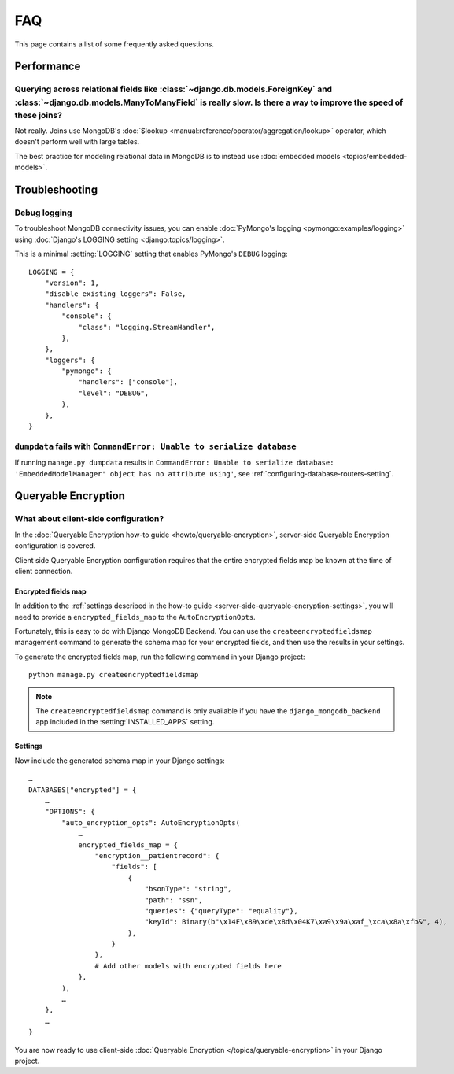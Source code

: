 ===
FAQ
===

This page contains a list of some frequently asked questions.

Performance
===========

Querying across relational fields like :class:`~django.db.models.ForeignKey` and :class:`~django.db.models.ManyToManyField` is really slow. Is there a way to improve the speed of these joins?
-----------------------------------------------------------------------------------------------------------------------------------------------------------------------------------------------

Not really. Joins use MongoDB's :doc:`$lookup
<manual:reference/operator/aggregation/lookup>` operator, which doesn't perform
well with large tables.

The best practice for modeling relational data in MongoDB is to instead use
:doc:`embedded models <topics/embedded-models>`.

Troubleshooting
===============

Debug logging
-------------

To troubleshoot MongoDB connectivity issues, you can enable :doc:`PyMongo's
logging <pymongo:examples/logging>` using :doc:`Django's LOGGING setting
<django:topics/logging>`.

This is a minimal :setting:`LOGGING` setting that enables PyMongo's ``DEBUG``
logging::

    LOGGING = {
        "version": 1,
        "disable_existing_loggers": False,
        "handlers": {
            "console": {
                "class": "logging.StreamHandler",
            },
        },
        "loggers": {
            "pymongo": {
                "handlers": ["console"],
                "level": "DEBUG",
            },
        },
    }

``dumpdata`` fails with ``CommandError: Unable to serialize database``
----------------------------------------------------------------------

If running ``manage.py dumpdata`` results in ``CommandError: Unable to
serialize database: 'EmbeddedModelManager' object has no attribute using'``,
see :ref:`configuring-database-routers-setting`.

.. _queryable-encryption:

Queryable Encryption
====================

What about client-side configuration?
-------------------------------------

In the :doc:`Queryable Encryption how-to guide <howto/queryable-encryption>`,
server-side Queryable Encryption configuration is covered.

Client side Queryable Encryption configuration requires that the entire
encrypted fields map be known at the time of client connection.

Encrypted fields map
~~~~~~~~~~~~~~~~~~~~

In addition to the
:ref:`settings described in the how-to guide <server-side-queryable-encryption-settings>`,
you will need to provide a ``encrypted_fields_map`` to the
``AutoEncryptionOpts``.

Fortunately, this is easy to do with Django MongoDB Backend. You can use
the ``createencryptedfieldsmap`` management command to generate the schema map
for your encrypted fields, and then use the results in your settings.

To generate the encrypted fields map, run the following command in your Django
project::

    python manage.py createencryptedfieldsmap

.. note:: The ``createencryptedfieldsmap`` command is only available if you
   have the ``django_mongodb_backend`` app included in the
   :setting:`INSTALLED_APPS` setting.

Settings
~~~~~~~~

Now include the generated schema map in your Django settings::

    …
    DATABASES["encrypted"] = {
        …
        "OPTIONS": {
            "auto_encryption_opts": AutoEncryptionOpts(
                …
                encrypted_fields_map = {
                    "encryption__patientrecord": {
                        "fields": [
                            {
                                "bsonType": "string",
                                "path": "ssn",
                                "queries": {"queryType": "equality"},
                                "keyId": Binary(b"\x14F\x89\xde\x8d\x04K7\xa9\x9a\xaf_\xca\x8a\xfb&", 4),
                            },
                        }
                    },
                    # Add other models with encrypted fields here
                },
            ),
            …
        },
        …
    }

You are now ready to use client-side
:doc:`Queryable Encryption </topics/queryable-encryption>`
in your Django project.
